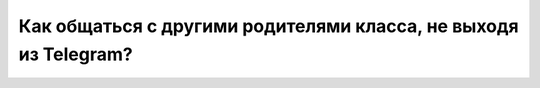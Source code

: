 Как общаться с другими родителями класса, не выходя из Telegram?
----------------------------------------------------------------